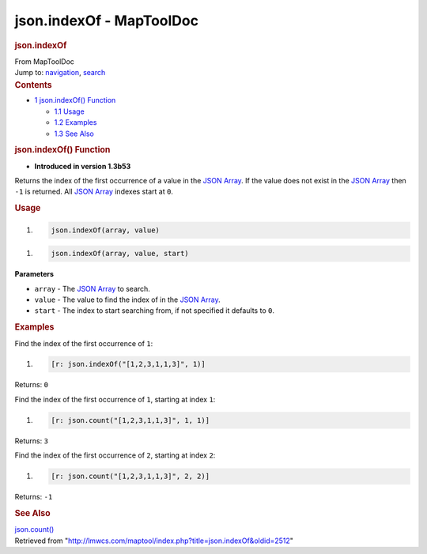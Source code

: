 =========================
json.indexOf - MapToolDoc
=========================

.. contents::
   :depth: 3
..

.. container:: noprint
   :name: mw-page-base

.. container:: noprint
   :name: mw-head-base

.. container:: mw-body
   :name: content

   .. container:: mw-indicators

   .. rubric:: json.indexOf
      :name: firstHeading
      :class: firstHeading

   .. container:: mw-body-content
      :name: bodyContent

      .. container::
         :name: siteSub

         From MapToolDoc

      .. container::
         :name: contentSub

      .. container:: mw-jump
         :name: jump-to-nav

         Jump to: `navigation <#mw-head>`__, `search <#p-search>`__

      .. container:: mw-content-ltr
         :name: mw-content-text

         .. container:: toc
            :name: toc

            .. container::
               :name: toctitle

               .. rubric:: Contents
                  :name: contents

            -  `1 json.indexOf()
               Function <#json.indexOf.28.29_Function>`__

               -  `1.1 Usage <#Usage>`__
               -  `1.2 Examples <#Examples>`__
               -  `1.3 See Also <#See_Also>`__

         .. rubric:: json.indexOf() Function
            :name: json.indexof-function

         .. container:: template_version

            • **Introduced in version 1.3b53**

         .. container:: template_description

            Returns the index of the first occurrence of a value in the
            `JSON Array <JSON_Array>`__. If the value does
            not exist in the `JSON Array <JSON_Array>`__
            then ``-1`` is returned. All `JSON
            Array <JSON_Array>`__ indexes start at ``0``.

         .. rubric:: Usage
            :name: usage

         .. container:: mw-geshi mw-code mw-content-ltr

            .. container:: mtmacro source-mtmacro

               #. .. code-block:: none

                     json.indexOf(array, value)

         .. container:: mw-geshi mw-code mw-content-ltr

            .. container:: mtmacro source-mtmacro

               #. .. code-block:: none

                     json.indexOf(array, value, start)

         **Parameters**

         -  ``array`` - The `JSON Array <JSON_Array>`__ to
            search.
         -  ``value`` - The value to find the index of in the `JSON
            Array <JSON_Array>`__.
         -  ``start`` - The index to start searching from, if not
            specified it defaults to ``0``.

         .. rubric:: Examples
            :name: examples

         .. container:: template_examples

            Find the index of the first occurrence of ``1``:

            .. container:: mw-geshi mw-code mw-content-ltr

               .. container:: mtmacro source-mtmacro

                  #. .. code-block:: none

                        [r: json.indexOf("[1,2,3,1,1,3]", 1)]

            Returns: ``0``

            Find the index of the first occurrence of ``1``, starting at
            index ``1``:

            .. container:: mw-geshi mw-code mw-content-ltr

               .. container:: mtmacro source-mtmacro

                  #. .. code-block:: none

                        [r: json.count("[1,2,3,1,1,3]", 1, 1)]

            Returns: ``3``

            Find the index of the first occurrence of ``2``, starting at
            index ``2``:

            .. container:: mw-geshi mw-code mw-content-ltr

               .. container:: mtmacro source-mtmacro

                  #. .. code-block:: none

                        [r: json.count("[1,2,3,1,1,3]", 2, 2)]

            Returns: ``-1``

         .. rubric:: See Also
            :name: see-also

         .. container:: template_also

            `json.count() <json.count>`__

      .. container:: printfooter

         Retrieved from
         "http://lmwcs.com/maptool/index.php?title=json.indexOf&oldid=2512"

